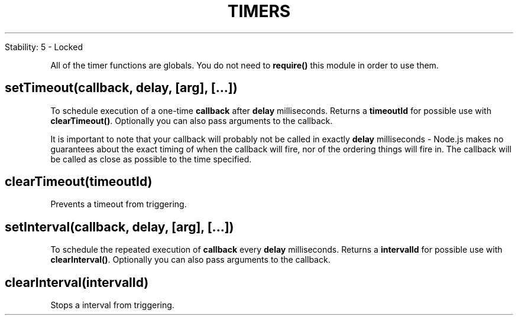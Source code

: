 .\" generated with Ronn/v0.7.3
.\" http://github.com/rtomayko/ronn/tree/0.7.3
.
.TH "TIMERS" "" "April 2012" "" ""
.
.nf

Stability: 5 \- Locked
.
.fi
.
.P
All of the timer functions are globals\. You do not need to \fBrequire()\fR this module in order to use them\.
.
.SH "setTimeout(callback, delay, [arg], [\.\.\.])"
To schedule execution of a one\-time \fBcallback\fR after \fBdelay\fR milliseconds\. Returns a \fBtimeoutId\fR for possible use with \fBclearTimeout()\fR\. Optionally you can also pass arguments to the callback\.
.
.P
It is important to note that your callback will probably not be called in exactly \fBdelay\fR milliseconds \- Node\.js makes no guarantees about the exact timing of when the callback will fire, nor of the ordering things will fire in\. The callback will be called as close as possible to the time specified\.
.
.SH "clearTimeout(timeoutId)"
Prevents a timeout from triggering\.
.
.SH "setInterval(callback, delay, [arg], [\.\.\.])"
To schedule the repeated execution of \fBcallback\fR every \fBdelay\fR milliseconds\. Returns a \fBintervalId\fR for possible use with \fBclearInterval()\fR\. Optionally you can also pass arguments to the callback\.
.
.SH "clearInterval(intervalId)"
Stops a interval from triggering\.

